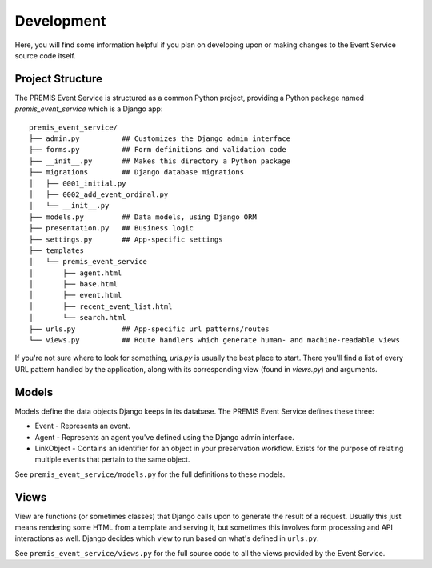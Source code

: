 ===========
Development
===========

Here, you will find some information helpful if you plan on developing upon or
making changes to the Event Service source code itself.

Project Structure
=================

The PREMIS Event Service is structured as a common Python project, providing a
Python package named `premis_event_service` which is a Django app::

    premis_event_service/
    ├── admin.py          ## Customizes the Django admin interface
    ├── forms.py          ## Form definitions and validation code
    ├── __init__.py       ## Makes this directory a Python package
    ├── migrations        ## Django database migrations
    │   ├── 0001_initial.py
    │   ├── 0002_add_event_ordinal.py
    │   └── __init__.py
    ├── models.py         ## Data models, using Django ORM
    ├── presentation.py   ## Business logic
    ├── settings.py       ## App-specific settings
    ├── templates
    │   └── premis_event_service
    │       ├── agent.html
    │       ├── base.html
    │       ├── event.html
    │       ├── recent_event_list.html
    │       └── search.html
    ├── urls.py           ## App-specific url patterns/routes
    └── views.py          ## Route handlers which generate human- and machine-readable views

If you're not sure where to look for something, `urls.py` is usually the best
place to start.  There you'll find a list of every URL pattern handled by the
application, along with its corresponding view (found in `views.py`) and 
arguments.

Models
======

Models define the data objects Django keeps in its database. The PREMIS Event 
Service defines these three:

* Event - Represents an event.
* Agent - Represents an agent you've defined using the Django admin interface.
* LinkObject - Contains an identifier for an object in your preservation 
  workflow. Exists for the purpose of relating multiple events that pertain to 
  the same object.

See ``premis_event_service/models.py`` for the full definitions to these models.

Views
=====

View are functions (or sometimes classes) that Django calls upon to generate 
the result of a request. Usually this just means rendering some HTML from a 
template and serving it, but sometimes this involves form processing and API 
interactions as well. Django decides which view to run based on what's defined 
in ``urls.py``.

See ``premis_event_service/views.py`` for the full source code to all the views 
provided by the Event Service.
